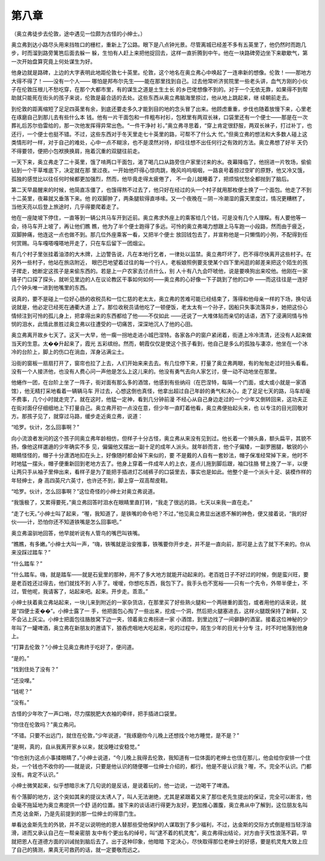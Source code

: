 第八章
======

（奥立弗徒步去伦敦，途中遇见一位颇为古怪的小绅士。）

奥立弗到达小路尽头用来挡牲口的栅栏，重新上了公路。眼下是八点钟光景。尽管离城已经差不多有五英里了，他仍然时而跑几步，时而溜到路旁篱笆后面去躲一 躲，生怕有人赶上来把他捉回去，这样一直折腾到中午。他在一块路碑旁边坐下来歇歇气，第一次开始盘算究竟上何处谋生为好。

他身边就是路碑，上边的大字表明此地距伦敦七十英里。伦敦，这个地名在奥立弗心中唤起了一连串新的想像。伦敦！——那地方大得不得了！——没有一个人—— 哪怕是邦布尔先生——能在那里找到自己。过去他常听济贫院里一些老头讲，血气方刚的小伙子在伦敦压根儿不愁吃穿，在那个大都市里，有的谋生之道是土生土长 的乡巴佬想像不到的。对于一个无依无靠，如果得不到帮助就只能死在街头的孩子来说，伦敦是最合适的去处。这些东西从奥立弗脑海里掠过，他从地上跳起来，继 续朝前走去。

到伦敦的距离缩短了足足四英里有余，到底还要走多久才能到目的地的念头冒了出来。他顾虑重重，步伐也随着放慢下来，心里老在琢磨自己到那儿去有些什么本 钱。他有一片干面包和一件粗布衬衫，包袱里有两双长袜，口袋里还有一个便士——那是在一次葬礼后苏尔伯雷给的，那一次他发挥得异常出色。“一件干净衬 衫，”奥立弗寻思着，“穿上肯定很舒服，两双长袜子，打过补丁，也还行，一个便士也挺不错。不过，这些东西对于冬天里走七十英里的路，可帮不了什么大 忙。”但奥立弗的想法和大多数人碰上这类情形时一样，对于自己的难处，心中一点不糊涂，也不是漠然对待，却往往想不出任何行之有效的方法。奥立弗想了好半 天仍不得要领，便把小包袱换换肩，拖着沉重的双腿往前走。

一天下来，奥立弗走了二十英里，饿了啃两口干面包，渴了喝几口从路旁住户家里讨来的水。夜幕降临了，他拐进一片牧场，偷偷钻到一个干草堆底下，决定就在那 里过夜。一开始他吓得心惊肉跳，晚风呜呜咽咽，一路哀号着掠过空旷的原野，他又冷又饿，孤独的感觉比以往任何时候都更加强烈，然而，他毕竟走得太疲倦了， 不一会儿就睡着了，把烦恼忧愁全都抛到了脑后。

第二天早晨醒来的时候，他简直冻僵了，也饿得熬不过去了，他只好在经过的头一个村子就用那枚便士换了一个面包。他走了不到十二英里，夜幕就又垂落下来。他 的双脚肿了，两条腿软得直哆嗦。又一个夜晚在－阴－冷潮湿的露天里度过，情况更糟糕了，当他天亮以后登上旅途时，几乎得要爬着走了。

他在一座陡坡下停住，一直等到一辆公共马车开到近前。奥立弗求外座上的乘客给几个钱，可是没有几个人理睬。有人要他等一会，待马车开上坡了，再让他们瞧 瞧，他为了半个便士跑得了多远。可怜的奥立弗竭力想跟上马车跑一小段路，然而由于疲乏，双脚肿痛，他连这一点也做不到。那几位外座乘客一看，又把半个便士 放回钱包去了，并宣称他是一只懒惰的小狗，不配得到任何赏赐。马车嘎嗒嘎嗒地开走了，只在车后留下一团烟尘。

有几个村子里张挂着油漆的大木牌，上边警告说，凡在本地行乞者，一律处以监禁。奥立弗吓坏了，巴不得尽快离开这些村子。在另外一些村子，他站在旅店附近， 眼巴巴地望着过往的每一个行人，老板娘照例要支使某个四下里闲逛的邮差来把这个陌生的孩子撵走，她断定这孩子是来偷东西的。若是上一户农家去讨点什么，别 人十有八九会吓唬他，说是要唤狗出来咬他。他刚在一家铺子门口探了探头，就听见里边的人在议论教区干事如何如何——奥立弗的心好像一下子跳到了他的口中 ——而这往往是一连好几个钟头唯一进到他嘴里的东西。

说真的，要不是碰上一位好心肠的收税员和一位仁慈的老太太，奥立弗的苦难可能已经结束了，落得和他母亲一样的下场，换句话说就是，他必定已经死在通衢大道 上了。那位收税员请他吃了一顿便饭，老太太有一个孙子，因船只失事流落异乡，她把这份心情倾注到可怜的孤儿身上，把拿得出来的东西都给了他——不仅如此 ——还说了一大堆体贴而亲切的话语，洒下了浸满同情与怜悯的泪水，此情此景胜过奥立弗以往遭受的一切痛苦，深深地沉人了他的心田。

奥立弗离开故乡七天了。这天一大早，他一瘸一拐地走进小城巴涅特。各家各户的窗户紧闭着，街道上冷冷清清，还没有人起来做当天的生意。太��升起来了，霞光 五彩缤纷。然而，朝霞仅仅是使这个孩子看到，他自己是多么的孤独与凄凉，他坐在一个冰冷的台阶上，脚上的伤口在淌血，浑身沾满尘土。

沿街的窗板一扇扇打开了，窗帘也拉了上去，人们开始来来去去。有几位停下来，打量了奥立弗两眼，有的匆匆走过时扭头看看。没有一个人接济他，也没有人费心问一声他是怎么上这儿来的。他没有勇气去向人家乞讨，便一动不动地坐在那里。

他蜷作一团，在台阶上坐了一阵子，街对面有那么多的酒馆，他感到有些纳闷（在巴涅特，每隔一个门面，或大或小就是一家酒馆），他无精打采地看着一辆辆马车 开过去，心想这倒也真怪，他拿出超过自己年龄的勇气和决心，走了足足七天的路，马车却毫不费事，几个小时就走完了。就在这时，他猛一定神，看到几分钟前漫 不经心从自己身边走过的一个少年又倒转回来，这功夫正在街对面仔仔细细地上下打量自己。奥立弗开初一点没在意，但少年一直盯着他看，奥立弗便抬起头来，也 以专注的目光回敬对方。那孩子见了，就穿过马路，缓步走近奥立弗，说道：

“哈罗。伙计，怎么回事啊？”

向小流浪者发问的这个孩子同奥立弗年龄相仿，但样子十分古怪，奥立弗从来没有见到过。他长着一个狮头鼻，额头扁平，其貌不扬，像他这样邋遢的少年确实不多 见，偏偏他又摆出一副十足的成年人派头。就年龄而言，他个子偏矮，一副罗圈腿，敏锐的小眼睛怪怪的，帽子十分潇洒地扣在头上，好像随时都会掉下来似的，要 不是戴的人自有一套妙法，帽子保准经常掉下来，他时不时地猛一摆头，帽子便重新回到老地方去了。他身上穿着一件成年人的上衣，差点儿拖到脚后跟，袖口往胳 臂上挽了一半，以便让两只手从袖子里伸出来，看样子是为了能把手插进灯芯绒裤子的口袋里去，事实也是如此。他整个是一个派头十足、装模作样的年轻绅士，身 高四英尺六英寸，也许还不到，脚上穿一双高帮皮鞋。

“哈罗。伙计，怎么回事啊？”这位奇怪的小绅士对奥立弗说道。

“我饿极了，又累得要死，”奥立弗回答时泪水在眼睛里直打转，“我走了很远的路，七天以来我一直在走。”

“走了七天。”小绅士叫了起来，“喔，我知道了，是铁嘴的命令吧？不过，”他见奥立弗显出迷惑不解的神色，便又接着说，“我的好伙——计，恐怕你还不知道铁嘴是怎么回事吧。”

奥立弗温驯地回答，他早就听说有人管鸟的嘴巴叫铁嘴。

“瞧瞧，有多嫩。”小绅士大叫一声，“嗨，铁嘴就是治安推事，铁嘴要你开步走，并不是一直向前，那可是上去了就下不来的。你从来没踩过踏车？”

“什么踏车？”

“什么踏车。嗨，就是踏车——就是石瓮里的那种，用不了多大地方就能开动起来的。老百姓日子不好过的时候，倒是蛮兴旺，要是老百姓还过得去，他们就找不到 人手了。嗳嗳，你想吃东西，我包下了。我手头也不宽裕——只有一个先令，外带半便士，不过，管他呢，我请客了，站起来吧。起来。开步走。乖乖。”

小绅士扶着奥立弗站起来，一块儿来到附近的一家杂货店，在那里买了好些熟火腿和一个两磅重的面包，或者用他的话来说，就是“四便士麦��”。小绅士露了一 手，他把面包心掏了一些出来，挖成一个洞，然后把火腿塞进去，这样火腿既保持了新鲜，又不会沾上灰尘。小绅士把面包往胳肢窝下边一夹，领着奥立弗拐进一家 小酒馆，到里边找了一间僻静的酒室。接着这位神秘的少年叫了一罐啤酒，奥立弗在新朋友的邀请下，狼吞虎咽地大吃起来，吃的过程中，陌生少年的目光十分专 注，时不时地落到他身上。

“打算去伦敦？”小绅士见奥立弗终于吃好了，便问道。

“是的。”

“找到住处了没有？”

“还没哩。”

“钱呢？”

“没有。”

古怪的少年吹了一声口哨，尽力摆脱肥大衣袖的牵绊，把手插进口袋里。

“你住在伦敦吗？”奥立弗问。

“不错。只要不出远门，就住在伦敦，”少年说道，“我琢磨你今儿晚上还想找个地方睡觉，是不是？”

“是啊，真的，自从我离开家乡以来，就没睡过安稳觉。”

“你也别为这点小事揉眼睛了，”小绅士说道，“今儿晚上我得去伦敦，我知道有一位体面的老绅士也住在那儿，他会给你安排一个住处，一个钱也不收你的——就是说，只要是他认识的随便哪一位绅士介绍的，都行。他是不是认识我？喔，不。完全不认识。门都没有。肯定不认识。”

小绅士微笑起来，似乎想暗示末了几句说的是反话，是说着玩的，他一边说，一边喝干了啤酒。

有个落脚的地方，这个突如其来的提议太诱人了，叫人无法谢绝，尤其是紧跟着又来了那位老先生提出的保证，完全可以断言，他会毫不拖延地为奥立弗提供一个舒 适的位置。接下来的谈话进行得更为友好，更加推心置腹，奥立弗从中了解到，这位朋友名叫杰克·达金斯，乃是先前提到的那一位绅士的得意门生。

单看达金斯先生的外貌，并不足以说明他的恩人替那些受他保护的人谋取到了多少福利，不过，达金斯的交际方式倒是相当轻浮油滑，进而又承认自己在一帮亲密朋 友中有个更出名的绰号，叫“逮不着的机灵鬼”，奥立弗得出结论，对方由于天性浪荡不羁，早就把恩人在道德方面的训诫抛到脑后去了。出于这种印象，他暗暗 下定决心，尽快取得那位老绅士的好感，要是机灵鬼大致上应了自己的猜测，果真无可救药的话，就一定要敬而远之。
